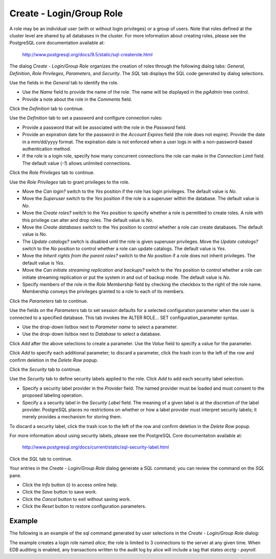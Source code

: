 .. _create_role:

*************************
Create - Login/Group Role
*************************

A role may be an individual user (with or without login privileges) or a group of users. Note that roles defined at the cluster level are shared by all databases in the cluster. For more information about creating roles, please see the PostgreSQL core documentation available at:
 
   http://www.postgresql.org/docs/9.5/static/sql-createrole.html

The dialog *Create - Login/Group Role* organizes the creation of roles through the following dialog tabs: *General*, *Definition*, *Role Privileges*, *Parameters*, and *Security*. The *SQL* tab displays the SQL code generated by dialog selections. 

.. image:: images/create_role_general.png

Use the fields in the *General* tab to identify the role.

* Use the *Name* field to provide the name of the role. The name will be displayed in the *pgAdmin* tree control. 
* Provide a note about the role in the *Comments* field. 

Click the *Definition* tab to continue.

.. image:: images/create_role_definition.png

Use the *Definition* tab to set a password and configure connection rules:

* Provide a password that will be associated with the role in the *Password* field. 
* Provide an expiration date for the password in the *Account Expires* field (the role does not expire).  Provide the date in a mm/dd/yyyy format. The expiration date is not enforced when a user logs in with a non-password-based authentication method.
* If the role is a login role, specify how many concurrent connections the role can make in the *Connection Limit* field. The default value (*-1*) allows unlimited connections.

Click the *Role Privileges* tab to continue.

.. image:: images/create_role_privileges.png

Use the *Role Privileges* tab to grant privileges to the role.

* Move the *Can login?* switch to the *Yes* position if the role has login privileges. The default value is *No*.  
* Move the *Superuser* switch to the *Yes* position if the role is a superuser within the database. The default value is *No*.
* Move the *Create roles?* switch to the *Yes* position to specify whether a role is permitted to create roles. A role with this privilege can alter and drop roles. The default value is *No*.
* Move the *Create databases* switch to the *Yes* position to control whether a role can create databases. The default value is *No*.
* The *Update catalogs?* switch is disabled until the role is given superuser privileges. Move the *Update catalogs?* switch to the *No* position to control whether a role can update catalogs. The default value is *Yes*.
* Move the *Inherit rights from the parent roles?* switch to the *No* position if a role does not inherit privileges. The default value is *Yes*.
* Move the *Can initiate streaming replication and backups?* switch to the *Yes* position to control whether a role can initiate streaming replication or put the system in and out of backup mode. The default value is *No*.
* Specify members of the role in the *Role Membership* field by checking the checkbox to the right of the role name. Membership conveys the privileges granted to a role to each of its members. 

Click the *Parameters* tab to continue.

.. image:: images/create_role_parameters.png

Use the fields on the *Parameters* tab to set session defaults for a selected configuration parameter when the user is connected to a specified database. This tab invokes the ALTER ROLE... SET configuration_parameter syntax.

* Use the drop-down listbox next to *Parameter name* to select a parameter.
* Use the drop-down listbox next to *Database* to select a database.

Click *Add* after the above selections to create a parameter. Use the *Value* field to specify a value for the parameter.

Click *Add* to specify each additional parameter; to discard a parameter, click the trash icon to the left of the row and confirm deletion in the *Delete Row* popup.

Click the *Security* tab to continue. 

.. image:: images/create_role_security.png

Use the *Security* tab to define security labels applied to the role. Click *Add* to add each security label selection. 

* Specify a security label provider in the *Provider* field. The named provider must be loaded and must consent to the proposed labeling operation.
* Specify a a security label in the *Security Label* field. The meaning of a given label is at the discretion of the label provider. PostgreSQL places no restrictions on whether or how a label provider must interpret security labels; it merely provides a mechanism for storing them. 

To discard a security label, click the trash icon to the left of the row and confirm deletion in the *Delete Row* popup.

For more information about using security labels, please see the PostgreSQL Core documentation available at:

   http://www.postgresql.org/docs/current/static/sql-security-label.html

Click the *SQL* tab to continue.

.. image:: images/create_role_sql.png

Your entries in the *Create - Login/Group Role* dialog generate a SQL command; you can review the command on the *SQL* pane.
 
* Click the *Info* button (i) to access online help. 
* Click the *Save* button to save work.
* Click the *Cancel* button to exit without saving work.
* Click the *Reset* button to restore configuration parameters.

Example
=======

The following is an example of the sql command generated by user selections in the *Create - Login/Group Role* dialog: 

.. image:: images/create_role_sql_example.png

The example creates a login role named *alice*; the role is limited to 3 connections to the server at any given time.  When EDB auditing is enabled, any transactions written to the audit log by alice will include a tag that states *acctg - payroll*.






